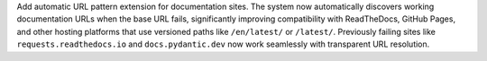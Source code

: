 Add automatic URL pattern extension for documentation sites. The system now automatically discovers working documentation URLs when the base URL fails, significantly improving compatibility with ReadTheDocs, GitHub Pages, and other hosting platforms that use versioned paths like ``/en/latest/`` or ``/latest/``. Previously failing sites like ``requests.readthedocs.io`` and ``docs.pydantic.dev`` now work seamlessly with transparent URL resolution.